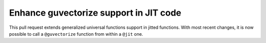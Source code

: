 
Enhance guvectorize support in JIT code
=======================================

This pull request extends generalized universal functions support in jitted
functions. With most recent changes, it is now possible to call a
``@guvectorize`` function from within a ``@jit`` one.
